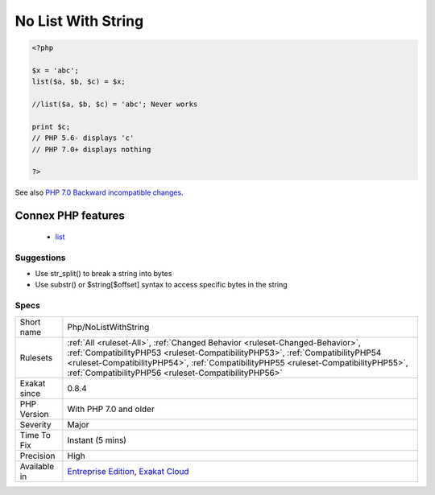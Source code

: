 .. _php-nolistwithstring:

.. _no-list-with-string:

No List With String
+++++++++++++++++++

.. meta\:\:
	:description:
		No List With String: list() can't be used anymore to access particular offset in a string.
	:twitter:card: summary_large_image
	:twitter:site: @exakat
	:twitter:title: No List With String
	:twitter:description: No List With String: list() can't be used anymore to access particular offset in a string
	:twitter:creator: @exakat
	:twitter:image:src: https://www.exakat.io/wp-content/uploads/2020/06/logo-exakat.png
	:og:image: https://www.exakat.io/wp-content/uploads/2020/06/logo-exakat.png
	:og:title: No List With String
	:og:type: article
	:og:description: list() can't be used anymore to access particular offset in a string
	:og:url: https://php-tips.readthedocs.io/en/latest/tips/Php/NoListWithString.html
	:og:locale: en
  `list() <https://www.php.net/list>`_ can't be used anymore to access particular offset in a string. This should be done with `substr() <https://www.php.net/substr>`_ or $string[$offset] syntax.

.. code-block:: php
   
   <?php
   
   $x = 'abc';
   list($a, $b, $c) = $x;
   
   //list($a, $b, $c) = 'abc'; Never works
   
   print $c;
   // PHP 5.6- displays 'c'
   // PHP 7.0+ displays nothing
   
   ?>

See also `PHP 7.0 Backward incompatible changes <https://www.php.net/manual/en/migration70.incompatible.php>`_.

Connex PHP features
-------------------

  + `list <https://php-dictionary.readthedocs.io/en/latest/dictionary/list.ini.html>`_


Suggestions
___________

* Use str_split() to break a string into bytes
* Use substr() or $string[$offset] syntax to access specific bytes in the string




Specs
_____

+--------------+--------------------------------------------------------------------------------------------------------------------------------------------------------------------------------------------------------------------------------------------------------------------------------------------------------------+
| Short name   | Php/NoListWithString                                                                                                                                                                                                                                                                                         |
+--------------+--------------------------------------------------------------------------------------------------------------------------------------------------------------------------------------------------------------------------------------------------------------------------------------------------------------+
| Rulesets     | :ref:`All <ruleset-All>`, :ref:`Changed Behavior <ruleset-Changed-Behavior>`, :ref:`CompatibilityPHP53 <ruleset-CompatibilityPHP53>`, :ref:`CompatibilityPHP54 <ruleset-CompatibilityPHP54>`, :ref:`CompatibilityPHP55 <ruleset-CompatibilityPHP55>`, :ref:`CompatibilityPHP56 <ruleset-CompatibilityPHP56>` |
+--------------+--------------------------------------------------------------------------------------------------------------------------------------------------------------------------------------------------------------------------------------------------------------------------------------------------------------+
| Exakat since | 0.8.4                                                                                                                                                                                                                                                                                                        |
+--------------+--------------------------------------------------------------------------------------------------------------------------------------------------------------------------------------------------------------------------------------------------------------------------------------------------------------+
| PHP Version  | With PHP 7.0 and older                                                                                                                                                                                                                                                                                       |
+--------------+--------------------------------------------------------------------------------------------------------------------------------------------------------------------------------------------------------------------------------------------------------------------------------------------------------------+
| Severity     | Major                                                                                                                                                                                                                                                                                                        |
+--------------+--------------------------------------------------------------------------------------------------------------------------------------------------------------------------------------------------------------------------------------------------------------------------------------------------------------+
| Time To Fix  | Instant (5 mins)                                                                                                                                                                                                                                                                                             |
+--------------+--------------------------------------------------------------------------------------------------------------------------------------------------------------------------------------------------------------------------------------------------------------------------------------------------------------+
| Precision    | High                                                                                                                                                                                                                                                                                                         |
+--------------+--------------------------------------------------------------------------------------------------------------------------------------------------------------------------------------------------------------------------------------------------------------------------------------------------------------+
| Available in | `Entreprise Edition <https://www.exakat.io/entreprise-edition>`_, `Exakat Cloud <https://www.exakat.io/exakat-cloud/>`_                                                                                                                                                                                      |
+--------------+--------------------------------------------------------------------------------------------------------------------------------------------------------------------------------------------------------------------------------------------------------------------------------------------------------------+


